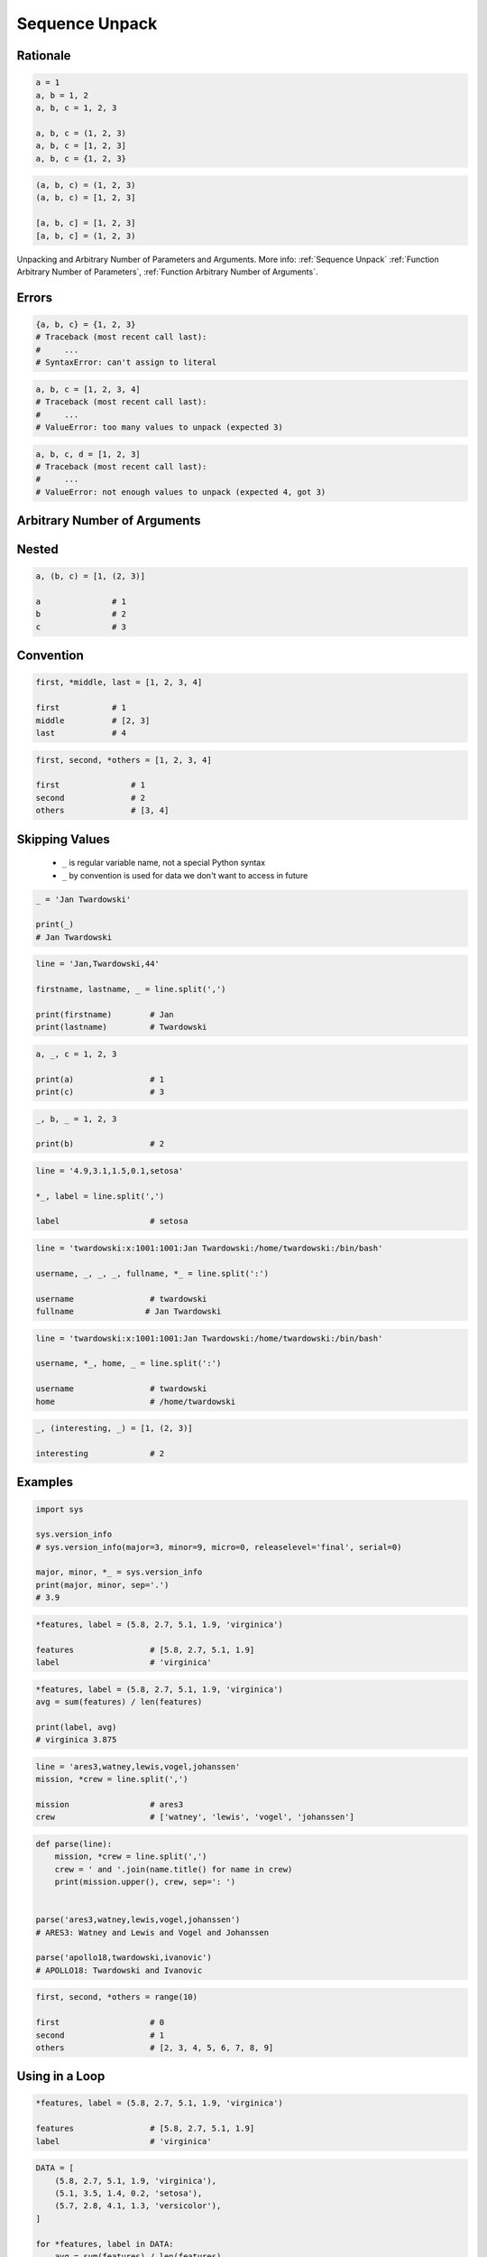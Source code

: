 .. _Sequence Unpack:

***************
Sequence Unpack
***************


Rationale
=========
.. code-block:: python

    a = 1
    a, b = 1, 2
    a, b, c = 1, 2, 3

    a, b, c = (1, 2, 3)
    a, b, c = [1, 2, 3]
    a, b, c = {1, 2, 3}

.. code-block:: python

    (a, b, c) = (1, 2, 3)
    (a, b, c) = [1, 2, 3]

    [a, b, c] = [1, 2, 3]
    [a, b, c] = (1, 2, 3)

.. figure:: img/function-unpacking,args,kwargs.png
    :scale: 40%
    :align: center

    Unpacking and Arbitrary Number of Parameters and Arguments. More info: :ref:`Sequence Unpack` :ref:`Function Arbitrary Number of Parameters`, :ref:`Function Arbitrary Number of Arguments`.


Errors
======
.. code-block:: python

    {a, b, c} = {1, 2, 3}
    # Traceback (most recent call last):
    #     ...
    # SyntaxError: can't assign to literal

.. code-block:: python

    a, b, c = [1, 2, 3, 4]
    # Traceback (most recent call last):
    #     ...
    # ValueError: too many values to unpack (expected 3)

.. code-block:: python

    a, b, c, d = [1, 2, 3]
    # Traceback (most recent call last):
    #     ...
    # ValueError: not enough values to unpack (expected 4, got 3)


Arbitrary Number of Arguments
=============================
.. code-block:: python
    :caption: Unpacking values at the right side

    a, b, *c = [1, 2, 3, 4]

    a               # 1
    b               # 2
    c               # [3, 4]

.. code-block:: python
    :caption: Unpacking values at the left side

    *a, b, c = [1, 2, 3, 4]

    a               # [1, 2]
    b               # 3
    c               # 4

.. code-block:: python
    :caption: Unpacking values from both sides at once

    a, *b, c = [1, 2, 3, 4]

    a               # 1
    b               # [2, 3]
    c               # 4

.. code-block:: python
    :caption: Unpacking from variable length

    a, *b, c = [1, 2]

    a               # 1
    b               # []
    c               # 2

.. code-block:: python
    :caption: Cannot unpack from both sides at once

    *a, b, *c = [1, 2, 3, 4]
    # Traceback (most recent call last):
    #     ...
    # SyntaxError: two starred expressions in assignment

.. code-block:: python
    :caption: Unpacking requires values for required arguments

    a, *b, c = [1]
    # Traceback (most recent call last):
    #     ...
    # ValueError: not enough values to unpack (expected at least 2, got 1)


Nested
======
.. code-block:: python

    a, (b, c) = [1, (2, 3)]

    a               # 1
    b               # 2
    c               # 3


Convention
==========
.. code-block:: python

    first, *middle, last = [1, 2, 3, 4]

    first           # 1
    middle          # [2, 3]
    last            # 4

.. code-block:: python

    first, second, *others = [1, 2, 3, 4]

    first               # 1
    second              # 2
    others              # [3, 4]


Skipping Values
===============
.. highlights::
    * ``_`` is regular variable name, not a special Python syntax
    * ``_`` by convention is used for data we don't want to access in future

.. code-block:: python

    _ = 'Jan Twardowski'

    print(_)
    # Jan Twardowski

.. code-block:: python

    line = 'Jan,Twardowski,44'

    firstname, lastname, _ = line.split(',')

    print(firstname)        # Jan
    print(lastname)         # Twardowski

.. code-block:: python

    a, _, c = 1, 2, 3

    print(a)                # 1
    print(c)                # 3

.. code-block:: python

    _, b, _ = 1, 2, 3

    print(b)                # 2

.. code-block:: python

    line = '4.9,3.1,1.5,0.1,setosa'

    *_, label = line.split(',')

    label                   # setosa

.. code-block:: python

    line = 'twardowski:x:1001:1001:Jan Twardowski:/home/twardowski:/bin/bash'

    username, _, _, _, fullname, *_ = line.split(':')

    username                # twardowski
    fullname               # Jan Twardowski

.. code-block:: python

    line = 'twardowski:x:1001:1001:Jan Twardowski:/home/twardowski:/bin/bash'

    username, *_, home, _ = line.split(':')

    username                # twardowski
    home                    # /home/twardowski

.. code-block:: python

    _, (interesting, _) = [1, (2, 3)]

    interesting             # 2


Examples
========
.. code-block:: python

    import sys

    sys.version_info
    # sys.version_info(major=3, minor=9, micro=0, releaselevel='final', serial=0)

    major, minor, *_ = sys.version_info
    print(major, minor, sep='.')
    # 3.9

.. code-block:: python

    *features, label = (5.8, 2.7, 5.1, 1.9, 'virginica')

    features                # [5.8, 2.7, 5.1, 1.9]
    label                   # 'virginica'

.. code-block:: python

    *features, label = (5.8, 2.7, 5.1, 1.9, 'virginica')
    avg = sum(features) / len(features)

    print(label, avg)
    # virginica 3.875

.. code-block:: python

    line = 'ares3,watney,lewis,vogel,johanssen'
    mission, *crew = line.split(',')

    mission                 # ares3
    crew                    # ['watney', 'lewis', 'vogel', 'johanssen']

.. code-block:: python

    def parse(line):
        mission, *crew = line.split(',')
        crew = ' and '.join(name.title() for name in crew)
        print(mission.upper(), crew, sep=': ')


    parse('ares3,watney,lewis,vogel,johanssen')
    # ARES3: Watney and Lewis and Vogel and Johanssen

    parse('apollo18,twardowski,ivanovic')
    # APOLLO18: Twardowski and Ivanovic

.. code-block:: python

    first, second, *others = range(10)

    first                   # 0
    second                  # 1
    others                  # [2, 3, 4, 5, 6, 7, 8, 9]


Using in a Loop
===============
.. code-block:: python

    *features, label = (5.8, 2.7, 5.1, 1.9, 'virginica')

    features                # [5.8, 2.7, 5.1, 1.9]
    label                   # 'virginica'

.. code-block:: python

    DATA = [
        (5.8, 2.7, 5.1, 1.9, 'virginica'),
        (5.1, 3.5, 1.4, 0.2, 'setosa'),
        (5.7, 2.8, 4.1, 1.3, 'versicolor'),
    ]

    for *features, label in DATA:
        avg = sum(features) / len(features)
        print(label, avg)

    # virginica 3.875
    # setosa 2.55
    # versicolor 3.475

.. code-block:: python

    DATA = [
        (5.8, 2.7, 5.1, 1.9, 'virginica'),
        (5.1, 3.5, 1.4, 0.2, 'setosa'),
        (5.7, 2.8, 4.1, 1.3, 'versicolor'),
    ]

    for *_, label in DATA:
        print(label)

    # virginica
    # setosa
    # versicolor


Assignments
===========

Function Unpack Flat
--------------------
* Assignment name: Function Unpack Flat
* Last update: 2020-10-12
* Complexity level: easy
* Lines of code to write: 1 lines
* Estimated time of completion: 3 min
* Solution: :download:`solution/sequence_unpack_flat.py`

:English:
    #. Use data from "Input" section (see below)
    #. Using ``str.split()`` split input data by white space
    #. Separate ip address and host names
    #. Use asterisk ``*`` notation
    #. Compare result with "Output" section (see below)

:Polish:
    #. Użyj danych z sekcji "Input" (patrz poniżej)
    #. Używając ``str.split()`` podziel dane wejściowe po białych znakach
    #. Odseparuj adres ip i nazw hostów
    #. Skorzystaj z notacji z gwiazdką ``*``
    #. Porównaj wyniki z sekcją "Output" (patrz poniżej)

:Input:
    .. code-block:: python

        DATA = '10.13.37.1      nasa.gov esa.int roscosmos.ru'

:Output:
    .. code-block:: text

        >>> assert type(ip) is str
        >>> assert type(hosts) is list
        >>> assert all(type(host) is str for host in hosts)

        >>> ip
        '10.13.37.1'
        >>> hosts
        ['nasa.gov', 'esa.int', 'roscosmos.ru']

:Hints:
    * ``help(str.split)``

Function Unpack Nested
----------------------
* Assignment name: Function Unpack Nested
* Last update: 2020-10-12
* Complexity level: easy
* Lines of code to write: 1 lines
* Estimated time of completion: 3 min
* Solution: :download:`solution/sequence_unpack_nested.py`

:English:
    #. Use data from "Input" section (see below)
    #. Separate header and records
    #. Use asterisk ``*`` notation
    #. Compare result with "Output" section (see below)

:Polish:
    #. Użyj danych z sekcji "Input" (patrz poniżej)
    #. Odseparuj nagłówek od danych
    #. Skorzystaj z konstrukcji z gwiazdką ``*``
    #. Porównaj wyniki z sekcją "Output" (patrz poniżej)

:Input:
    .. code-block:: python

        DATA = [
            ('Sepal length', 'Sepal width', 'Petal length', 'Petal width', 'Species'),
            (5.8, 2.7, 5.1, 1.9, 'virginica'),
            (5.1, 3.5, 1.4, 0.2, 'setosa'),
            (5.7, 2.8, 4.1, 1.3, 'versicolor'),
            (6.3, 2.9, 5.6, 1.8, 'virginica'),
            (6.4, 3.2, 4.5, 1.5, 'versicolor'),
            (4.7, 3.2, 1.3, 0.2, 'setosa'),
        ]

:Output:
    .. code-block:: text

        >>> assert type(header) is tuple
        >>> assert all(type(x) is str for x in header)
        >>> assert type(data) is list
        >>> assert all(type(row) is tuple for row in data)

        >>> header
        ('Sepal length', 'Sepal width', 'Petal length', 'Petal width', 'Species')

        >>> data  # doctest: +NORMALIZE_WHITESPACE
        [(5.8, 2.7, 5.1, 1.9, 'virginica'),
         (5.1, 3.5, 1.4, 0.2, 'setosa'),
         (5.7, 2.8, 4.1, 1.3, 'versicolor'),
         (6.3, 2.9, 5.6, 1.8, 'virginica'),
         (6.4, 3.2, 4.5, 1.5, 'versicolor'),
         (4.7, 3.2, 1.3, 0.2, 'setosa')]

